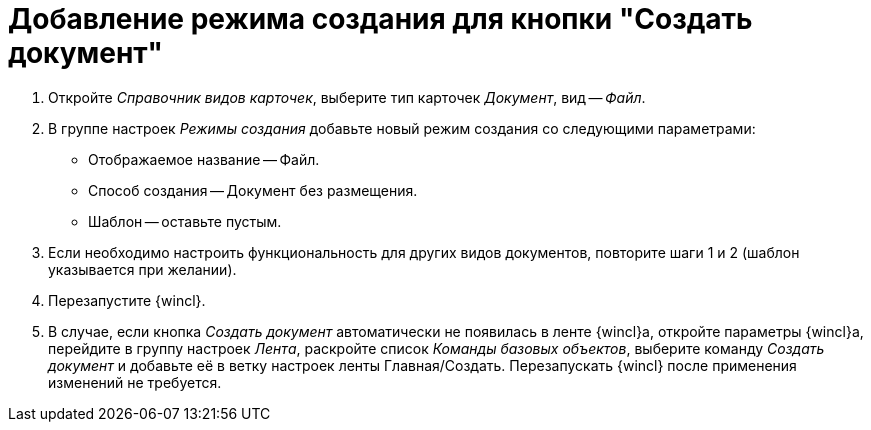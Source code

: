 = Добавление режима создания для кнопки "Создать документ"

. Откройте _Справочник видов карточек_, выберите тип карточек _Документ_, вид -- _Файл_.
. В группе настроек _Режимы создания_ добавьте новый режим создания со следующими параметрами:
+
* Отображаемое название -- Файл.
* Способ создания -- Документ без размещения.
* Шаблон -- оставьте пустым.
+
. Если необходимо настроить функциональность для других видов документов, повторите шаги 1 и 2 (шаблон указывается при желании).
. Перезапустите {wincl}.
. В случае, если кнопка _Создать документ_ автоматически не появилась в ленте {wincl}а, откройте параметры {wincl}а, перейдите в группу настроек _Лента_, раскройте список _Команды базовых объектов_, выберите команду _Создать документ_ и добавьте её в ветку настроек ленты Главная/Создать. Перезапускать {wincl} после применения изменений не требуется.
